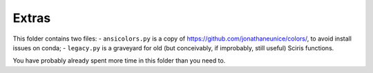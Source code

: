 ======
Extras
======

This folder contains two files:
- ``ansicolors.py`` is a copy of https://github.com/jonathaneunice/colors/, to avoid install issues on conda;
- ``legacy.py`` is a graveyard for old (but conceivably, if improbably, still useful) Sciris functions.

You have probably already spent more time in this folder than you need to.